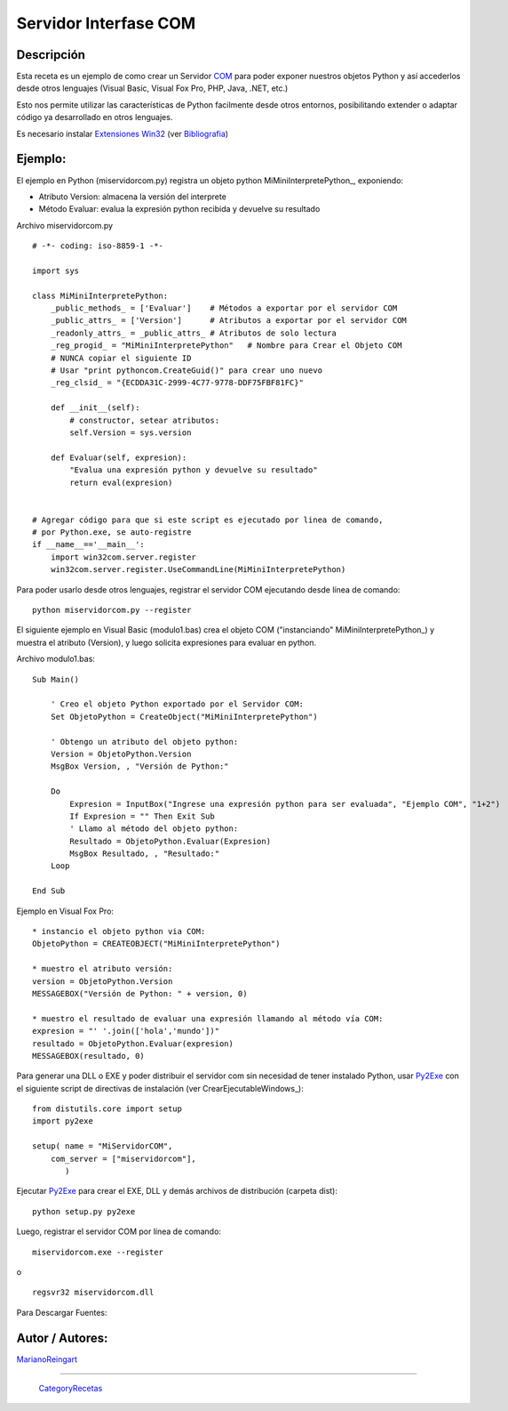 
Servidor Interfase COM
----------------------

Descripción
:::::::::::

Esta receta es un ejemplo de como crear un Servidor COM_ para poder exponer nuestros objetos Python y así accederlos desde otros lenguajes (Visual Basic, Visual Fox Pro, PHP, Java, .NET, etc.)

Esto nos permite utilizar las características de Python facilmente desde otros entornos, posibilitando extender o adaptar código ya desarrollado en otros lenguajes.

Es necesario instalar `Extensiones Win32`_ (ver Bibliografia_)

Ejemplo:
::::::::

El ejemplo en Python (miservidorcom.py) registra un objeto python MiMiniInterpretePython_, exponiendo:

* Atributo Version: almacena la versión del interprete

* Método Evaluar: evalua la expresión python recibida y devuelve su resultado

Archivo miservidorcom.py

::

    # -*- coding: iso-8859-1 -*-

    import sys

    class MiMiniInterpretePython:
        _public_methods_ = ['Evaluar']    # Métodos a exportar por el servidor COM
        _public_attrs_ = ['Version']      # Atributos a exportar por el servidor COM
        _readonly_attrs_ = _public_attrs_ # Atributos de solo lectura
        _reg_progid_ = "MiMiniInterpretePython"   # Nombre para Crear el Objeto COM
        # NUNCA copiar el siguiente ID 
        # Usar "print pythoncom.CreateGuid()" para crear uno nuevo
        _reg_clsid_ = "{ECDDA31C-2999-4C77-9778-DDF75FBF81FC}"

        def __init__(self):
            # constructor, setear atributos:
            self.Version = sys.version

        def Evaluar(self, expresion):
            "Evalua una expresión python y devuelve su resultado"
            return eval(expresion)


    # Agregar código para que si este script es ejecutado por linea de comando,
    # por Python.exe, se auto-registre
    if __name__=='__main__':
        import win32com.server.register
        win32com.server.register.UseCommandLine(MiMiniInterpretePython)


Para poder usarlo desde otros lenguajes, registrar el servidor COM ejecutando desde línea de comando:

::

   python miservidorcom.py --register

El siguiente ejemplo en Visual Basic (modulo1.bas) crea el objeto COM ("instanciando" MiMiniInterpretePython_) y muestra el atributo (Version), y luego solicita expresiones para evaluar en python.

Archivo modulo1.bas:

::

   Sub Main()

       ' Creo el objeto Python exportado por el Servidor COM:
       Set ObjetoPython = CreateObject("MiMiniInterpretePython")
      
       ' Obtengo un atributo del objeto python:
       Version = ObjetoPython.Version
       MsgBox Version, , "Versión de Python:"

       Do
           Expresion = InputBox("Ingrese una expresión python para ser evaluada", "Ejemplo COM", "1+2")
           If Expresion = "" Then Exit Sub
           ' Llamo al método del objeto python:
           Resultado = ObjetoPython.Evaluar(Expresion)
           MsgBox Resultado, , "Resultado:"
       Loop
     
   End Sub

Ejemplo en Visual Fox Pro:

::

   * instancio el objeto python via COM:
   ObjetoPython = CREATEOBJECT("MiMiniInterpretePython")

   * muestro el atributo versión:
   version = ObjetoPython.Version
   MESSAGEBOX("Versión de Python: " + version, 0)

   * muestro el resultado de evaluar una expresión llamando al método vía COM:
   expresion = "' '.join(['hola','mundo'])"
   resultado = ObjetoPython.Evaluar(expresion)
   MESSAGEBOX(resultado, 0)

Para generar una DLL o EXE y poder distribuir el servidor com sin necesidad de tener instalado Python, usar Py2Exe_ con el siguiente script de directivas de instalación (ver CrearEjecutableWindows_):

::

    from distutils.core import setup
    import py2exe

    setup( name = "MiServidorCOM",
        com_server = ["miservidorcom"],
           )


Ejecutar Py2Exe_ para crear el EXE, DLL y demás archivos de distribución (carpeta dist):

::

   python setup.py py2exe

Luego, registrar el servidor COM por línea de comando:

::

   miservidorcom.exe --register

o

::

   regsvr32 miservidorcom.dll

Para Descargar Fuentes: 

Autor / Autores:
::::::::::::::::

MarianoReingart_

-------------------------



  CategoryRecetas_

.. ############################################################################

.. _COM: http://es.wikipedia.org/wiki/Component_Object_Model

.. _Extensiones Win32: http://starship.python.net/crew/mhammond/win32/Downloads.html

.. _Bibliografia: http://oreilly.com/catalog/pythonwin32/chapter/ch12.html


.. _py2exe: /pages/py2exe/index.html
.. _marianoreingart: /pages/marianoreingart/index.html
.. _categoryrecetas: /pages/categoryrecetas/index.html
